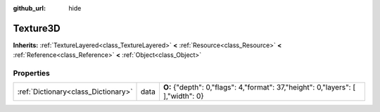 :github_url: hide

.. Generated automatically by doc/tools/makerst.py in Godot's source tree.
.. DO NOT EDIT THIS FILE, but the Texture3D.xml source instead.
.. The source is found in doc/classes or modules/<name>/doc_classes.

.. _class_Texture3D:

Texture3D
=========

**Inherits:** :ref:`TextureLayered<class_TextureLayered>` **<** :ref:`Resource<class_Resource>` **<** :ref:`Reference<class_Reference>` **<** :ref:`Object<class_Object>`



Properties
----------

+-------------------------------------+------+-----------------------------------------------------------------------------------+
| :ref:`Dictionary<class_Dictionary>` | data | **O:** {"depth": 0,"flags": 4,"format": 37,"height": 0,"layers": [  ],"width": 0} |
+-------------------------------------+------+-----------------------------------------------------------------------------------+

